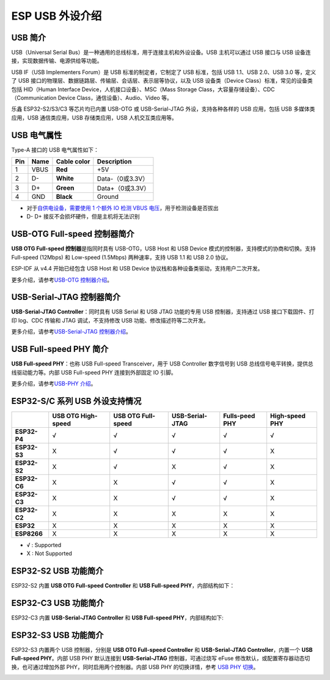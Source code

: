 
**ESP USB 外设介绍**
========================

USB 简介
--------

USB（Universal Serial Bus）是一种通用的总线标准，用于连接主机和外设设备。USB 主机可以通过 USB 接口与 USB 设备连接，实现数据传输、电源供给等功能。

USB IF（USB Implementers Forum）是 USB 标准的制定者，它制定了 USB 标准，包括 USB 1.1、USB 2.0、USB 3.0 等，定义了 USB 接口的物理层、数据链路层、传输层、会话层、表示层等协议，以及 USB 设备类（Device Class）标准，常见的设备类包括 HID（Human Interface Device，人机接口设备）、MSC（Mass Storage Class，大容量存储设备）、CDC（Communication Device Class，通信设备）、Audio、Video 等。

乐鑫 ESP32-S2/S3/C3 等芯片均已内置 USB-OTG 或 USB-Serial-JTAG 外设，支持各种各样的 USB 应用，包括 USB 多媒体类应用，USB 通信类应用，USB 存储类应用，USB 人机交互类应用等。


.. image:: ../../_static/usb_solutions.png
   :target: ../../_static/usb_solutions.png
   :alt: USB Solution

USB 电气属性
------------

Type-A 接口的 USB 电气属性如下：

.. list-table::
   :header-rows: 1

   * - **Pin**
     - **Name**
     - **Cable color**
     - **Description**
   * - 1
     - VBUS
     - **Red**
     - +5V
   * - 2
     - D-
     - **White**
     - Data-（0或3.3V）
   * - 3
     - D+
     - **Green**
     - Data+（0或3.3V）
   * - 4
     - GND
     - **Black**
     - Ground



* 对于\ `自供电设备，需要使用 1 个额外 IO 检测 VBUS 电压 <./usb_device_self_power.md>`_\ ，用于检测设备是否拔出
* D- D+ 接反不会损坏硬件，但是主机将无法识别

USB-OTG Full-speed 控制器简介
-----------------------------

**USB OTG Full-speed 控制器**\ 是指同时具有 USB-OTG，USB Host 和 USB Device 模式的控制器，支持模式的协商和切换。支持 Full-speed (12Mbps) 和 Low-speed (1.5Mbps) 两种速率，支持 USB 1.1 和 USB 2.0 协议。

ESP-IDF 从 v4.4 开始已经包含 USB Host 和 USB Device 协议栈和各种设备类驱动，支持用户二次开发。

更多介绍，请参考\ `USB-OTG 控制器介绍 <./usb_otg_overview.md>`_\ 。

USB-Serial-JTAG 控制器简介
--------------------------

**USB-Serial-JTAG Controller**\ ：同时具有 USB Serial 和 USB JTAG 功能的专用 USB 控制器，支持通过 USB 接口下载固件、打印 log、CDC 传输和 JTAG 调试，不支持修改 USB 功能、修改描述符等二次开发。

更多介绍，请参考\ `USB-Serial-JTAG 控制器介绍 <./usb_otg_overview.md>`_\ 。

USB Full-speed PHY 简介
-----------------------

**USB Full-speed PHY**\ ：也称 USB Full-speed Transceiver，用于 USB Controller 数字信号到 USB 总线信号电平转换，提供总线驱动能力等。内部 USB Full-speed PHY 连接到外部固定 IO 引脚。

更多介绍，请参考\ `USB-PHY 介绍 <./usb_phy.md>`_\ 。

ESP32-S/C 系列 USB 外设支持情况
-------------------------------

.. list-table::
   :header-rows: 1

   * - 
     - USB OTG High-speed
     - USB OTG Full-speed
     - USB-Serial-JTAG
     - Fulls-peed PHY
     - High-speed PHY
   * - **ESP32-P4**
     - √
     - √
     - √
     - √
     - √
   * - **ESP32-S3**
     - X
     - √
     - √
     - √
     - X
   * - **ESP32-S2**
     - X
     - √
     - X
     - √
     - X
   * - **ESP32-C6**
     - X
     - X
     - √
     - √
     - X
   * - **ESP32-C3**
     - X
     - X
     - √
     - √
     - X
   * - **ESP32-C2**
     - X
     - X
     - X
     - X
     - X
   * - **ESP32**
     - X
     - X
     - X
     - X
     - X
   * - **ESP8266**
     - X
     - X
     - X
     - X
     - X


* √ : Supported
* X : Not Supported

ESP32-S2 USB 功能简介
---------------------

ESP32-S2 内置 **USB OTG Full-speed Controller** 和 **USB Full-speed PHY**\ ，内部结构如下：


.. image:: ../../_static/usb/esp32s2_usb.png
   :target: ../../_static/usb/esp32s2_usb.png
   :alt: esp32s2_usb


ESP32-C3 USB 功能简介
---------------------

ESP32-C3 内置 **USB-Serial-JTAG Controller** 和 **USB Full-speed PHY**\ ，内部结构如下:


.. image:: ../../_static/usb/esp32c3_usb.png
   :target: ../../_static/usb/esp32c3_usb.png
   :alt: esp32c3_usb


ESP32-S3 USB 功能简介
---------------------

ESP32-S3 内置两个 USB 控制器，分别是  **USB OTG Full-speed Controller** 和 **USB-Serial-JTAG Controller**\ ，内置一个 **USB Full-speed PHY**\ 。内部 USB PHY 默认连接到 **USB-Serial-JTAG** 控制器，可通过烧写 eFuse 修改默认，或配置寄存器动态切换，也可通过增加外部 PHY，同时启用两个控制器。内部 USB PHY 的切换详情，参考 `USB PHY 切换 <./usb_phy.md>`_\ 。


.. image:: ../../_static/usb/esp32s3_usb.png
   :target: ../../_static/usb/esp32s3_usb.png
   :alt: esp32s3_usb

